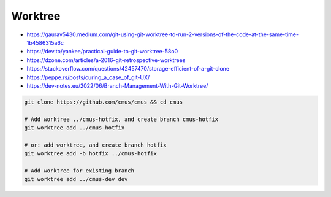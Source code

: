 
Worktree
########
* https://gaurav5430.medium.com/git-using-git-worktree-to-run-2-versions-of-the-code-at-the-same-time-1b4586315a6c
* https://dev.to/yankee/practical-guide-to-git-worktree-58o0
* https://dzone.com/articles/a-2016-git-retrospective-worktrees
* https://stackoverflow.com/questions/42457470/storage-efficient-of-a-git-clone
* https://peppe.rs/posts/curing_a_case_of_git-UX/
* https://dev-notes.eu/2022/06/Branch-Management-With-Git-Worktree/

.. code-block:: sh

    git clone https://github.com/cmus/cmus && cd cmus

    # Add worktree ../cmus-hotfix, and create branch cmus-hotfix
    git worktree add ../cmus-hotfix

    # or: add worktree, and create branch hotfix
    git worktree add -b hotfix ../cmus-hotfix

    # Add worktree for existing branch
    git worktree add ../cmus-dev dev
